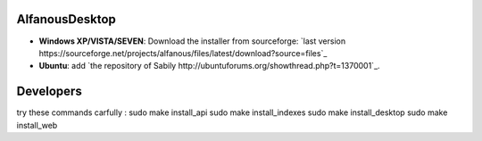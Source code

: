 AlfanousDesktop
===============
* **Windows XP/VISTA/SEVEN**: Download the installer from sourceforge: `last version https://sourceforge.net/projects/alfanous/files/latest/download?source=files`_
* **Ubuntu**:  add `the repository of Sabily http://ubuntuforums.org/showthread.php?t=1370001`_.  




Developers
==========
try these commands carfully :
sudo make install_api 
sudo make install_indexes
sudo make install_desktop
sudo make install_web